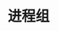 #+TITLE: 进程组
#+HTML_HEAD: <link rel="stylesheet" type="text/css" href="css/main.css" />
#+HTML_LINK_UP: process.html   
#+HTML_LINK_HOME: apue.html
#+OPTIONS: num:nil timestamp:nil ^:nil *:nil

